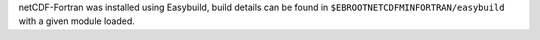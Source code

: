 netCDF-Fortran was installed using Easybuild, build details can be found in ``$EBROOTNETCDFMINFORTRAN/easybuild`` with a given module loaded.
